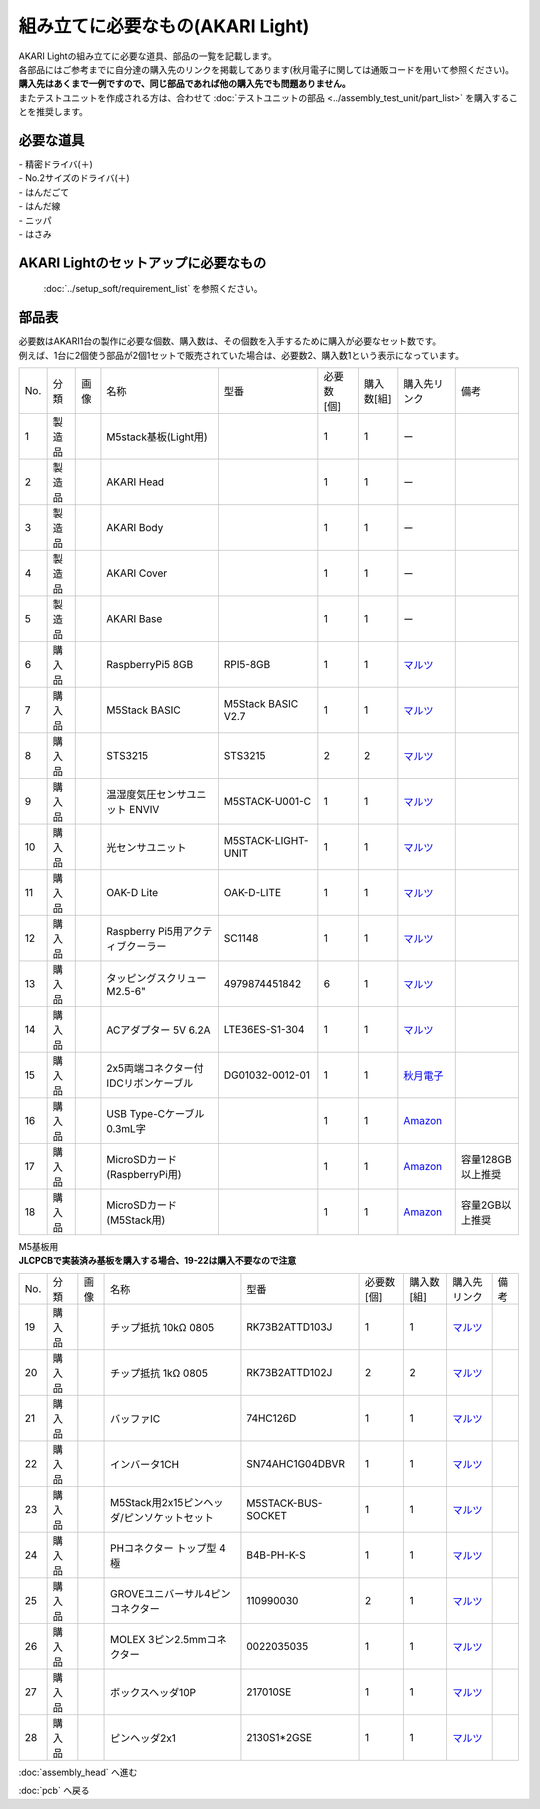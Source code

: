***********************************************************
組み立てに必要なもの(AKARI Light)
***********************************************************
.. |1| image:: ../../images/assembly_light/part/01.jpg
   :width: 400px
.. |2| image:: ../../images/assembly_light/part/02.jpg
   :width: 400px
.. |3| image:: ../../images/assembly_light/part/03.jpg
   :width: 400px
.. |4| image:: ../../images/assembly_light/part/04.jpg
   :width: 400px
.. |5| image:: ../../images/assembly_light/part/05.jpg
   :width: 400px
.. |6| image:: ../../images/assembly_light/part/06.jpg
   :width: 400px
.. |7| image:: ../../images/assembly_light/part/07.jpg
   :width: 400px
.. |8| image:: ../../images/assembly_light/part/08.jpg
   :width: 400px
.. |9| image:: ../../images/assembly_light/part/09.jpg
   :width: 400px
.. |10| image:: ../../images/assembly_light/part/10.jpg
   :width: 400px
.. |11| image:: ../../images/assembly_light/part/11.jpg
   :width: 400px
.. |12| image:: ../../images/assembly_light/part/12.jpg
   :width: 400px
.. |13| image:: ../../images/assembly_light/part/13.jpg
   :width: 400px
.. |14| image:: ../../images/assembly_light/part/14.jpg
   :width: 400px
.. |15| image:: ../../images/assembly_light/part/15.jpg
   :width: 400px
.. |16| image:: ../../images/assembly_light/part/16.jpg
   :width: 400px
.. |17| image:: ../../images/assembly_light/part/17.jpg
   :width: 400px
.. |18| image:: ../../images/assembly_light/part/18.jpg
   :width: 400px
.. |19| image:: ../../images/assembly_light/part/19.jpg
   :width: 400px
.. |20| image:: ../../images/assembly_light/part/20.jpg
   :width: 400px
.. |21| image:: ../../images/assembly_light/part/21.jpg
   :width: 400px
.. |22| image:: ../../images/assembly_light/part/22.jpg
   :width: 400px
.. |23| image:: ../../images/assembly_light/part/23.jpg
   :width: 400px
.. |24| image:: ../../images/assembly_light/part/24.jpg
   :width: 400px
.. |25| image:: ../../images/assembly_light/part/25.jpg
   :width: 400px
.. |26| image:: ../../images/assembly_light/part/26.jpg
   :width: 400px
.. |27| image:: ../../images/assembly_light/part/27.jpg
   :width: 400px
.. |28| image:: ../../images/assembly_light/part/28.jpg
   :width: 400px
.. |29| image:: ../../images/assembly_light/part/29.jpg
   :width: 400px
.. |30| image:: ../../images/assembly_light/part/30.jpg
   :width: 400px
.. |31| image:: ../../images/assembly_light/part/31.jpg
   :width: 400px
.. |32| image:: ../../images/assembly_light/part/32.jpg
   :width: 400px
.. |33| image:: ../../images/assembly_light/part/33.jpg
   :width: 400px
.. |34| image:: ../../images/assembly_light/part/34.jpg
   :width: 400px
.. |35| image:: ../../images/assembly_light/part/35.jpg
   :width: 400px
.. |36| image:: ../../images/assembly_light/part/36.jpg
   :width: 400px
.. |37| image:: ../../images/assembly_light/part/37.jpg
   :width: 400px
.. |38| image:: ../../images/assembly_light/part/38.jpg
   :width: 400px
.. |39| image:: ../../images/assembly_light/part/39.jpg
   :width: 400px
.. |40| image:: ../../images/assembly_light/part/40.jpg
   :width: 400px
.. |42| image:: ../../images/assembly_light/part/42.jpg
   :width: 400px

| AKARI Lightの組み立てに必要な道具、部品の一覧を記載します。
| 各部品にはご参考までに自分達の購入先のリンクを掲載してあります(秋月電子に関しては通販コードを用いて参照ください)。
| **購入先はあくまで一例ですので、同じ部品であれば他の購入先でも問題ありません。**

| またテストユニットを作成される方は、合わせて :doc:`テストユニットの部品 <../assembly_test_unit/part_list>` を購入することを推奨します。

必要な道具
-----------------------------------------------------------

| - 精密ドライバ(＋)
| - No.2サイズのドライバ(＋)
| - はんだごて
| - はんだ線
| - ニッパ
| - はさみ

AKARI Lightのセットアップに必要なもの
-----------------------------------------------------------
 :doc:`../setup_soft/requirement_list` を参照ください。


部品表
-----------------------------------------------------------

| 必要数はAKARI1台の製作に必要な個数、購入数は、その個数を入手するために購入が必要なセット数です。
| 例えば、1台に2個使う部品が2個1セットで販売されていた場合は、必要数2、購入数1という表示になっています。

.. csv-table::

   "No.","分類","画像","名称","型番","必要数 [個]","購入数[組]","購入先リンク","備考"
   1,"製造品","|1|","M5stack基板(Light用)",,1,1, ー ,
   2,"製造品","|2|","AKARI Head",,1,1, ー ,
   3,"製造品","|3|","AKARI Body",,1,1, ー ,
   4,"製造品","|4|","AKARI Cover",,1,1, ー ,
   5,"製造品","|5|","AKARI Base",,1,1, ー ,
   6,"購入品","|6|","RaspberryPi5 8GB","RPI5-8GB",1,1,"`マルツ <https://www.marutsu.co.jp/pc/i/46415211/>`__",
   7,"購入品","|7|","M5Stack BASIC","M5Stack BASIC V2.7",1,1,"| `マルツ <https://www.marutsu.co.jp/pc/i/2733151/>`__",
   8,"購入品","|8|","STS3215","STS3215",2,2,"| `マルツ <https://www.marutsu.co.jp/pc/i/2349133/>`__",
   9,"購入品","|9|","温湿度気圧センサユニット ENVIV","M5STACK-U001-C",1,1,"| `マルツ <https://www.marutsu.co.jp/pc/i/2764443/>`__",
   10,"購入品","|10|","光センサユニット","M5STACK-LIGHT-UNIT",1,1,"| `マルツ <https://www.marutsu.co.jp/pc/i/1526328/>`__",
   11,"購入品","|11|","OAK-D Lite","OAK-D-LITE",1,1,"`マルツ <https://www.marutsu.co.jp/pc/i/2235787/>`__",
   12,"購入品","|12|","Raspberry Pi5用アクティブクーラー","SC1148",1,1,"`マルツ <https://www.marutsu.co.jp/pc/i/2782705/>`__",
   13,"購入品","|13|",タッピングスクリュー M2.5-6","4979874451842",6,1,"`マルツ <https://www.marutsu.co.jp/pc/i/2566507/>`__",
   14,"購入品","|14|","ACアダプター 5V 6.2A","LTE36ES-S1-304",1,1,"| `マルツ <https://www.marutsu.co.jp/pc/i/2775202/>`__",
   15,"購入品","|15|","2x5両端コネクター付IDCリボンケーブル","DG01032-0012-01",1,1,"| `秋月電子 <https://akizukidenshi.com/catalog/g/g103796/>`__",
   16,"購入品","|16|","USB Type-Cケーブル 0.3mL字",,1,1,"`Amazon <https://www.amazon.co.jp/dp/B097PJLG39>`__",
   17,"購入品","|17|","MicroSDカード(RaspberryPi用)",,1,1,"`Amazon <https://www.amazon.co.jp/dp/B0CH2X5LBX>`__","容量128GB以上推奨"
   18,"購入品","|18|","MicroSDカード(M5Stack用)",,1,1,"`Amazon <https://www.amazon.co.jp/dp/B00VQOEWYO>`__","容量2GB以上推奨"

| M5基板用
| **JLCPCBで実装済み基板を購入する場合、19-22は購入不要なので注意**
.. csv-table::

   "No.","分類","画像","名称","型番","必要数 [個]","購入数[組]","購入先リンク","備考"
   19,"購入品","|19|","チップ抵抗 10kΩ 0805","RK73B2ATTD103J",1,1,"| `マルツ <https://www.marutsu.co.jp/pc/i/2720378/>`__",
   20,"購入品","|20|","チップ抵抗 1kΩ 0805","RK73B2ATTD102J",2,2,"| `マルツ <https://www.marutsu.co.jp/pc/i/856914/>`__",
   21,"購入品","|21|","バッファIC","74HC126D",1,1,"| `マルツ <https://www.marutsu.co.jp/pc/i/26979466/>`__",
   22,"購入品","|22|","インバータ1CH","SN74AHC1G04DBVR",1,1,"| `マルツ <https://www.marutsu.co.jp/pc/i/15305173/>`__",
   23,"購入品","|23|","M5Stack用2x15ピンヘッダ/ピンソケットセット","M5STACK-BUS-SOCKET",1,1,"| `マルツ <https://www.marutsu.co.jp/pc/i/1346013/>`__",
   24,"購入品","|24|","PHコネクター トップ型 4極","B4B-PH-K-S",1,1,"| `マルツ <https://www.marutsu.co.jp/pc/i/834143/>`__",
   25,"購入品","|25|","GROVEユニバーサル4ピンコネクター","110990030",2,1,"| `マルツ <https://www.marutsu.co.jp/pc/i/829425/>`__",
   26,"購入品","|26|","MOLEX 3ピン2.5mmコネクター","0022035035",1,1,"| `マルツ <https://www.marutsu.co.jp/pc/i/33213647/>`__",
   27,"購入品","|27|","ボックスヘッダ10P","217010SE",1,1,"| `マルツ <https://www.marutsu.co.jp/pc/i/10620/>`__",
   28,"購入品","|28|","ピンヘッダ2x1","2130S1*2GSE",1,1,"| `マルツ <https://www.marutsu.co.jp/pc/i/590531/>`__",

:doc:`assembly_head` へ進む

:doc:`pcb` へ戻る
